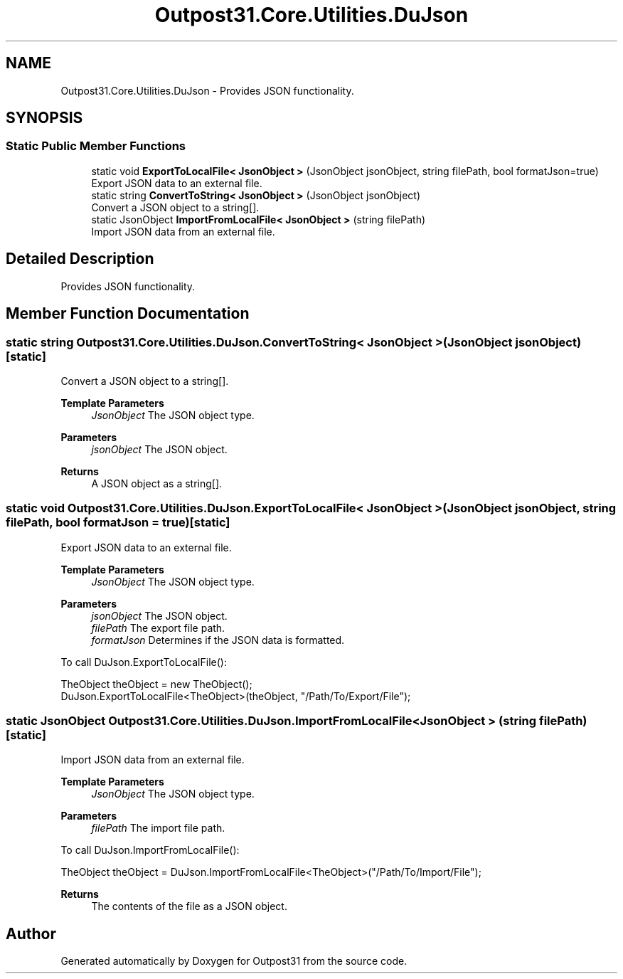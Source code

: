 .TH "Outpost31.Core.Utilities.DuJson" 3 "Mon Jul 1 2024" "Outpost31" \" -*- nroff -*-
.ad l
.nh
.SH NAME
Outpost31.Core.Utilities.DuJson \- Provides JSON functionality\&.  

.SH SYNOPSIS
.br
.PP
.SS "Static Public Member Functions"

.in +1c
.ti -1c
.RI "static void \fBExportToLocalFile< JsonObject >\fP (JsonObject jsonObject, string filePath, bool formatJson=true)"
.br
.RI "Export JSON data to an external file\&. "
.ti -1c
.RI "static string \fBConvertToString< JsonObject >\fP (JsonObject jsonObject)"
.br
.RI "Convert a JSON object to a string[]\&. "
.ti -1c
.RI "static JsonObject \fBImportFromLocalFile< JsonObject >\fP (string filePath)"
.br
.RI "Import JSON data from an external file\&. "
.in -1c
.SH "Detailed Description"
.PP 
Provides JSON functionality\&. 
.SH "Member Function Documentation"
.PP 
.SS "static string Outpost31\&.Core\&.Utilities\&.DuJson\&.ConvertToString< JsonObject > (JsonObject jsonObject)\fR [static]\fP"

.PP
Convert a JSON object to a string[]\&. 
.PP
\fBTemplate Parameters\fP
.RS 4
\fIJsonObject\fP The JSON object type\&.
.RE
.PP
\fBParameters\fP
.RS 4
\fIjsonObject\fP The JSON object\&.
.RE
.PP
\fBReturns\fP
.RS 4
A JSON object as a string[]\&.
.RE
.PP

.SS "static void Outpost31\&.Core\&.Utilities\&.DuJson\&.ExportToLocalFile< JsonObject > (JsonObject jsonObject, string filePath, bool formatJson = \fRtrue\fP)\fR [static]\fP"

.PP
Export JSON data to an external file\&. 
.PP
\fBTemplate Parameters\fP
.RS 4
\fIJsonObject\fP The JSON object type\&.
.RE
.PP
\fBParameters\fP
.RS 4
\fIjsonObject\fP The JSON object\&.
.br
\fIfilePath\fP The export file path\&.
.br
\fIformatJson\fP Determines if the JSON data is formatted\&.
.RE
.PP
.PP
To call DuJson\&.ExportToLocalFile(): 
.PP
.nf
TheObject theObject = new TheObject();
DuJson\&.ExportToLocalFile<TheObject>(theObject, "/Path/To/Export/File");

.fi
.PP
 
.SS "static JsonObject Outpost31\&.Core\&.Utilities\&.DuJson\&.ImportFromLocalFile< JsonObject > (string filePath)\fR [static]\fP"

.PP
Import JSON data from an external file\&. 
.PP
\fBTemplate Parameters\fP
.RS 4
\fIJsonObject\fP The JSON object type\&.
.RE
.PP
\fBParameters\fP
.RS 4
\fIfilePath\fP The import file path\&.
.RE
.PP
.PP
To call DuJson\&.ImportFromLocalFile(): 
.PP
.nf
TheObject theObject = DuJson\&.ImportFromLocalFile<TheObject>("/Path/To/Import/File");

.fi
.PP
 
.PP
\fBReturns\fP
.RS 4
The contents of the file as a JSON object\&.
.RE
.PP


.SH "Author"
.PP 
Generated automatically by Doxygen for Outpost31 from the source code\&.
